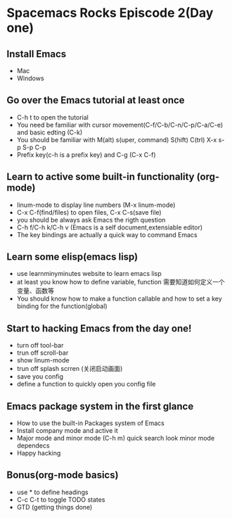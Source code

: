 * Spacemacs Rocks Episcode 2(Day one)

** Install Emacs
- Mac
- Windows
** Go over the Emacs tutorial at least once
- C-h t to open the tutorial
- You need be familiar with cursor movement(C-f/C-b/C-n/C-p/C-a/C-e) and basic edting (C-k)
- You should be familiar with M(alt) s(uper, command) S(hift) C(trl) X-x s-p S-p C-p
- Prefix key(c-h is a prefix key) and C-g (C-x C-f)
** Learn to active some built-in functionality (org-mode)
- linum-mode to display line numbers (M-x linum-mode)
- C-x C-f(find/files) to open files, C-x C-s(save file)
- you should be always ask Emacs the rigth question
- C-h f/C-h k/C-h v (Emacs is a self document,extensiable editor)
- The key bindings are actually a quick way to command Emacs
** Learn some elisp(emacs lisp)
- use learnminyminutes website to learn emacs lisp
- at least you know how to define variable, function 需要知道如何定义一个变量、函数等
- You should know how to make a function callable and how to set a key binding for the function(global)
** Start to hacking Emacs from the day one!
- turn off tool-bar
- trun off scroll-bar
- show linum-mode
- trun off splash scrren (关闭启动画面)
- save you config
- define a function to quickly open you config file
** Emacs package system in the first glance
- How to use the built-in Packages system of Emacs
- Install company mode and active it
- Major mode and minor mode (C-h m) quick search look minor mode dependecs
- Happy hacking
** Bonus(org-mode basics)
- use * to define headings
- C-c C-t to toggle TODO states
- GTD (getting things done)
